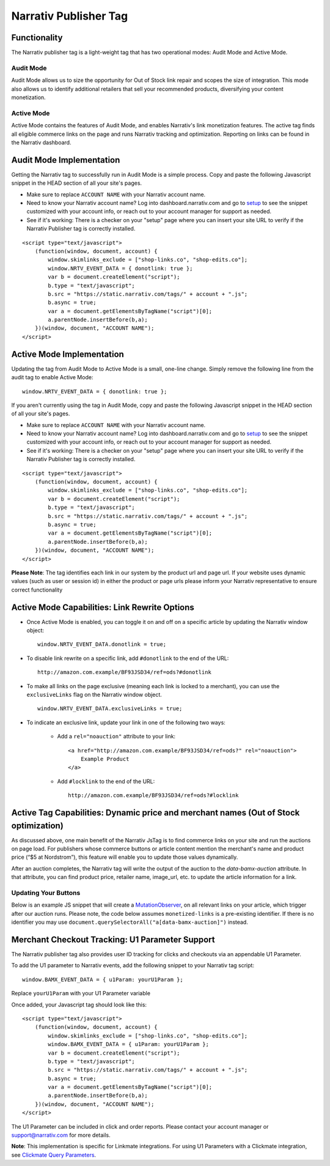 Narrativ Publisher Tag
======================

Functionality
-------------

The Narrativ publisher tag is a light-weight tag that has two operational modes: Audit Mode and Active Mode.

Audit Mode
^^^^^^^^^^

Audit Mode allows us to size the opportunity for Out of Stock link repair and scopes the size of
integration.  This mode also allows us to identify additional retailers that sell your recommended
products, diversifying your content monetization.

Active Mode
^^^^^^^^^^^

Active Mode contains the features of Audit Mode, and enables Narrativ's link monetization features.
The active tag finds all eligible commerce links on the page and runs Narrativ tracking and optimization.
Reporting on links can be found in the Narrativ dashboard.

Audit Mode Implementation
-------------------------

Getting the Narrativ tag to successfully run in Audit Mode is a simple process.
Copy and paste the following Javascript snippet in the HEAD section of all your site's pages.

* Make sure to replace ``ACCOUNT NAME`` with your Narrativ account name.
* Need to know your Narrativ account name? Log into dashboard.narrativ.com and go to `setup`_ to see the snippet
  customized with your account info, or reach out to your account manager for support as needed.
* See if it's working: There is a checker on your "setup" page where you can insert your site URL to verify if
  the Narrativ Publisher tag is correctly installed.

::

    <script type="text/javascript">
        (function(window, document, account) {
            window.skimlinks_exclude = ["shop-links.co", "shop-edits.co"];
            window.NRTV_EVENT_DATA = { donotlink: true };
            var b = document.createElement("script");
            b.type = "text/javascript";
            b.src = "https://static.narrativ.com/tags/" + account + ".js";
            b.async = true;
            var a = document.getElementsByTagName("script")[0];
            a.parentNode.insertBefore(b,a);
        })(window, document, "ACCOUNT NAME");
    </script>


Active Mode Implementation
--------------------------

Updating the tag from Audit Mode to Active Mode is a small, one-line change.
Simply remove the following line from the audit tag to enable Active Mode:

::

    window.NRTV_EVENT_DATA = { donotlink: true };

If you aren't currently using the tag in Audit Mode, copy and paste the following Javascript
snippet in the HEAD section of all your site's pages.

* Make sure to replace ``ACCOUNT NAME`` with your Narrativ account name.
* Need to know your Narrativ account name? Log into dashboard.narrativ.com and go to `setup`_ to see the snippet
  customized with your account info, or reach out to your account manager for support as needed.
* See if it's working: There is a checker on your "setup" page where you can insert your site URL to verify if
  the Narrativ Publisher tag is correctly installed.

::

    <script type="text/javascript">
        (function(window, document, account) {
            window.skimlinks_exclude = ["shop-links.co", "shop-edits.co"];
            var b = document.createElement("script");
            b.type = "text/javascript";
            b.src = "https://static.narrativ.com/tags/" + account + ".js";
            b.async = true;
            var a = document.getElementsByTagName("script")[0];
            a.parentNode.insertBefore(b,a);
        })(window, document, "ACCOUNT NAME");
    </script>

**Please Note**: The tag identifies each link in our system by the product url and page url.
If your website uses dynamic values (such as user or session id) in either the product or
page urls please inform your Narrativ representative to ensure correct functionality

.. _setup: https://dashboard.narrativ.com/#/publisher/account/setup

Active Mode Capabilities: Link Rewrite Options
----------------------------------------------

* Once Active Mode is enabled, you can toggle it on and off on a specific article
  by updating the Narrativ window object:
  ::

    window.NRTV_EVENT_DATA.donotlink = true;


* To disable link rewrite on a specific link, add ``#donotlink`` to the end of the URL::

    http://amazon.com.example/BF93JSD34/ref=ods?#donotlink

* To make all links on the page exclusive (meaning each link is locked to a merchant), you can use the ``exclusiveLinks`` flag on the Narrativ window object.
  ::

    window.NRTV_EVENT_DATA.exclusiveLinks = true;

* To indicate an exclusive link, update your link in one of the following two ways:

    * Add a ``rel="noauction"`` attribute to your link::

        <a href="http://amazon.com.example/BF93JSD34/ref=ods?" rel="noauction">
            Example Product
        </a>

    * Add ``#locklink`` to the end of the URL::

        http://amazon.com.example/BF93JSD34/ref=ods?#locklink

Active Tag Capabilities: Dynamic price and merchant names (Out of Stock optimization)
-------------------------------------------------------------------------------------

As discussed above, one main benefit of the Narrativ JsTag is to find commerce links on your
site and run the auctions on page load. For publishers whose commerce buttons or article
content mention the merchant's name and product price (“$5 at Nordstrom”), this feature will
enable you to update those values dynamically.

After an auction completes, the Narrativ tag will write the output of the auction to the
`data-bamx-auction` attribute. In that attribute, you can find product price,
retailer name, image_url, etc. to update the article information for a link.

Updating Your Buttons
^^^^^^^^^^^^^^^^^^^^^

Below is an example JS snippet that will create a `MutationObserver`_, on all relevant links on your article, which trigger after our auction runs. Please note, the code below assumes ``monetized-links`` is a pre-existing identifier. If there is no identifier you may use ``document.querySelectorAll("a[data-bamx-auction]")`` instead.


.. code-block:: javascript
  :linenos:
  :emphasize-lines: 11

  const anchorNodes = [...document.querySelectorAll('a.monetized-links')];
  const config = {attributes: true};

  for (let i = 0; i < anchorNodes.length; i++) {
    let anchor = anchorNodes[i];

    const logFunction = (mutationList, observer) => {
      for (let j = 0; j < mutationList.length; j++) {
        const mutation = mutationList[j];

        if (mutation.type === 'attributes' && mutation.attributeName === 'data-bamx-auction') {
          console.log('Narrativ Auction has finished. Update display values now');
          console.log(anchor.getAttribute('data-bamx-auction'));
          // Your custom update function here.
        }
      }
    };

    const observer = new MutationObserver(logFunction);
    observer.observe(anchor, config);
  }

.. _MutationObserver: https://developer.mozilla.org/en-US/docs/Web/API/MutationObserver

.. _hello@narrativ.com: mailto:hello@narrativ.com

Merchant Checkout Tracking: U1 Parameter Support
------------------------------------------------
The Narrativ publisher tag also provides user ID tracking for clicks and checkouts via an appendable U1 Parameter.

To add the U1 parameter to Narrativ events, add the following snippet to your Narrativ tag script:
::

    window.BAMX_EVENT_DATA = { u1Param: yourU1Param };

Replace ``yourU1Param`` with your U1 Parameter variable

Once added, your Javascript tag should look like this:

::

    <script type="text/javascript">
        (function(window, document, account) {
            window.skimlinks_exclude = ["shop-links.co", "shop-edits.co"];
            window.BAMX_EVENT_DATA = { u1Param: yourU1Param };
            var b = document.createElement("script");
            b.type = "text/javascript";
            b.src = "https://static.narrativ.com/tags/" + account + ".js";
            b.async = true;
            var a = document.getElementsByTagName("script")[0];
            a.parentNode.insertBefore(b,a);
        })(window, document, "ACCOUNT NAME");
    </script>

The U1 Parameter can be included in click and order reports.
Please contact your account manager or support@narrativ.com for more details.

**Note**: This implementation is specific for Linkmate integrations.
For using U1 Parameters with a Clickmate integration,
see `Clickmate Query Parameters`_.

.. _Clickmate Query Parameters: https://docs.narrativ.com/en/stable/clickmate.html#query-params

